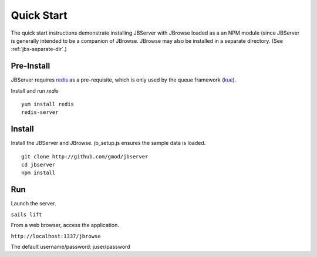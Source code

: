 ***********
Quick Start
***********

The quick start instructions demonstrate installing JBServer with JBrowse
loaded as a an NPM module (since JBServer is generally intended to be a companion of JBrowse.  
JBrowse may also be installed in a separate directory.
(See :ref:`jbs-separate-dir`.)

 
Pre-Install
===========

JBServer requires `redis <https://redis.io/>`_ as a pre-requisite, which is only used by the queue framework 
(`kue <https://www.npmjs.com/package/kue>`_).

Install and run *redis*

:: 

    yum install redis
    redis-server

Install
=======

Install the JBServer and JBrowse.  jb_setup.js ensures the sample data is loaded.

::

    git clone http://github.com/gmod/jbserver
    cd jbserver
    npm install

Run
===

Launch the server.

``sails lift``

From a web browser, access the application.

``http://localhost:1337/jbrowse``

The default username/password: juser/password


